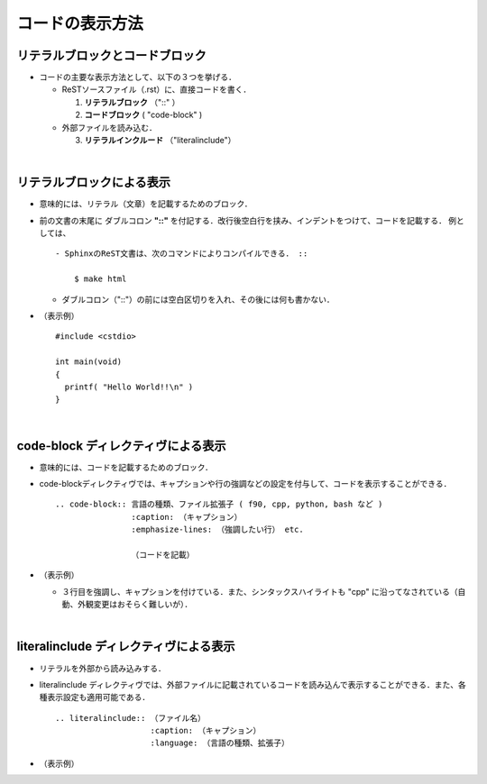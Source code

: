 ##############################################################
コードの表示方法
##############################################################


=========================================================
リテラルブロックとコードブロック
=========================================================

* コードの主要な表示方法として、以下の３つを挙げる．

  + ReSTソースファイル（.rst）に、直接コードを書く．
    
    1. **リテラルブロック**  （"::" ）
    2. **コードブロック**  ( "code-block" )

       
  + 外部ファイルを読み込む．
    
    3. **リテラルインクルード** （"literalinclude"）


| 

=========================================================
リテラルブロックによる表示
=========================================================

* 意味的には、リテラル（文章）を記載するためのブロック．
* 前の文書の末尾に ダブルコロン **"::"** を付記する．改行後空白行を挟み、インデントをつけて、コードを記載する． 例としては、 ::

     - SphinxのReST文書は、次のコマンドによりコンパイルできる． ::

         $ make html
     
  +  ダブルコロン（"::"）の前には空白区切りを入れ、その後には何も書かない． 


* （表示例） ::

    #include <cstdio>
   
    int main(void)
    {
      printf( "Hello World!!\n" )
    }

    
| 
     
=========================================================
code-block ディレクティヴによる表示
=========================================================

* 意味的には、コードを記載するためのブロック．
* code-blockディレクティヴでは、キャプションや行の強調などの設定を付与して、コードを表示することができる． ::

    .. code-block:: 言語の種類、ファイル拡張子 ( f90, cpp, python, bash など )
                    :caption: （キャプション）
                    :emphasize-lines: （強調したい行） etc.

                    （コードを記載）


* （表示例）
  
  .. code-block:: cpp
     :emphasize-lines: 3
     :caption: Example of "Hello World" code in c++.

     #include <cstdio>
   
     int main(void)
     {
        printf( "Hello World!!\n" )
     }


  + ３行目を強調し、キャプションを付けている．また、シンタックスハイライトも "cpp" に沿ってなされている（自動、外観変更はおそらく難しいが）．


| 

=========================================================
literalinclude ディレクティヴによる表示
=========================================================

* リテラルを外部から読み込みする．
* literalinclude ディレクティヴでは、外部ファイルに記載されているコードを読み込んで表示することができる．また、各種表示設定も適用可能である． ::
       
    .. literalinclude:: （ファイル名）
                        :caption: （キャプション）
                        :language: （言語の種類、拡張子）


* （表示例）

  .. literalinclude:: ../code/hello.cpp
                      :caption: hello.cpp
                      :language: cpp


